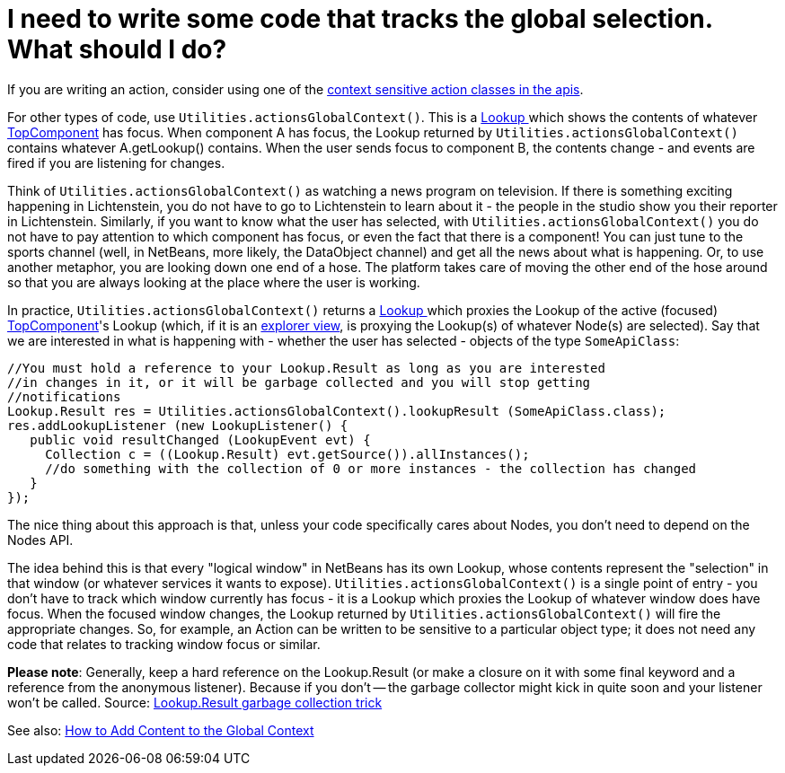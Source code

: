 // 
//     Licensed to the Apache Software Foundation (ASF) under one
//     or more contributor license agreements.  See the NOTICE file
//     distributed with this work for additional information
//     regarding copyright ownership.  The ASF licenses this file
//     to you under the Apache License, Version 2.0 (the
//     "License"); you may not use this file except in compliance
//     with the License.  You may obtain a copy of the License at
// 
//       http://www.apache.org/licenses/LICENSE-2.0
// 
//     Unless required by applicable law or agreed to in writing,
//     software distributed under the License is distributed on an
//     "AS IS" BASIS, WITHOUT WARRANTIES OR CONDITIONS OF ANY
//     KIND, either express or implied.  See the License for the
//     specific language governing permissions and limitations
//     under the License.
//

= I need to write some code that tracks the global selection. What should I do?
:jbake-type: wikidev
:jbake-tags: wiki, devfaq, needsreview
:jbake-status: published
:keywords: Apache NetBeans wiki DevFaqTrackGlobalSelection
:description: Apache NetBeans wiki DevFaqTrackGlobalSelection
:toc: left
:toc-title:
:syntax: true
:wikidevsection: _nodes_and_explorer
:position: 16


If you are writing an action, consider using one of the 
xref:DevFaqActionContextSensitive.adoc[context sensitive action classes in the apis].

For other types of code, use `Utilities.actionsGlobalContext()`.  This is a xref:DevFaqLookup.adoc[Lookup ] which shows the contents of whatever xref:DevFaqWindowsTopComponent.adoc[TopComponent] has focus.  When component A has focus, the Lookup returned by `Utilities.actionsGlobalContext()` contains whatever A.getLookup() contains.  When the user sends focus to component B, the contents change - and events are fired if you are listening for changes.

Think of `Utilities.actionsGlobalContext()` as watching a news program on television.  If there is something exciting happening in Lichtenstein, you do not have to go to Lichtenstein to learn about it - the people in the studio show you their reporter in Lichtenstein.  Similarly, if you want to know what the user has selected, with `Utilities.actionsGlobalContext()` you do not have to pay attention to which component has focus, or even the fact that there is a component!  You can just tune to the sports channel (well, in NetBeans, more likely, the DataObject channel) and get all the news about what is happening.  Or, to use another metaphor, you are looking down one end of a hose.  The platform takes care of moving the other end of the hose around so that you are always looking at the place where the user is working.

In practice, `Utilities.actionsGlobalContext()` returns a xref:DevFaqLookup.adoc[Lookup ] which proxies the Lookup of the active (focused) xref:DevFaqWindowsTopComponent.adoc[TopComponent]'s Lookup (which, if it is an xref:DevFaqExplorerViews.adoc[explorer view], is proxying the Lookup(s) of whatever Node(s) are selected).  Say that we are interested in what is happening with - whether the user has selected - objects of the type `SomeApiClass`:

[source,java]
----

//You must hold a reference to your Lookup.Result as long as you are interested 
//in changes in it, or it will be garbage collected and you will stop getting 
//notifications
Lookup.Result res = Utilities.actionsGlobalContext().lookupResult (SomeApiClass.class);
res.addLookupListener (new LookupListener() {
   public void resultChanged (LookupEvent evt) {
     Collection c = ((Lookup.Result) evt.getSource()).allInstances();
     //do something with the collection of 0 or more instances - the collection has changed
   }
});

----

The nice thing about this approach is that, unless your code specifically cares about Nodes, you don't need to depend on the Nodes API.

The idea behind this is that every "logical window" in NetBeans has its own Lookup, whose contents represent the "selection" in that window (or whatever services it wants to expose).  `Utilities.actionsGlobalContext()` is a single point of entry - you don't have to track which window currently has focus - it is a Lookup which proxies the Lookup of whatever window does have focus.  When the focused window changes, the Lookup returned by `Utilities.actionsGlobalContext()` will fire the appropriate changes.  So, for example, an Action can be written to be sensitive to a particular object type;  it does not need any code that relates to tracking window focus or similar.

*Please note*: Generally, keep a hard reference on the Lookup.Result (or make a closure on it with some final keyword and a reference from the anonymous listener). Because if you don't -- the garbage collector might kick in quite soon and your listener won't be called.
Source: link:http://emilian-bold.blogspot.com/2006/11/netbeans-platform-lookupresult-garbage.html[Lookup.Result garbage collection trick]

See also: xref:DevFaqAddGlobalContext.adoc[How to Add Content to the Global Context]
////
== Apache Migration Information

The content in this page was kindly donated by Oracle Corp. to the
Apache Software Foundation.

This page was exported from link:http://wiki.netbeans.org/DevFaqTrackGlobalSelection[http://wiki.netbeans.org/DevFaqTrackGlobalSelection] , 
that was last modified by NetBeans user Bdschubert 
on 2012-11-21T17:33:20Z.


*NOTE:* This document was automatically converted to the AsciiDoc format on 2018-02-07, and needs to be reviewed.
////